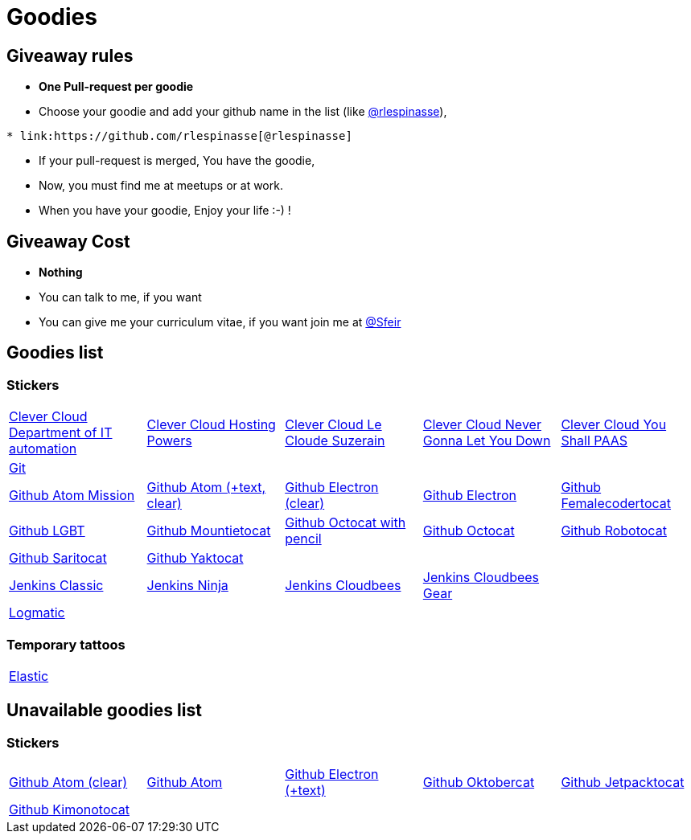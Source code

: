 = Goodies

== Giveaway rules

* **One Pull-request per goodie**
* Choose your goodie and add your github name in the list (like link:https://github.com/rlespinasse[@rlespinasse]),

[source,asciidoc]
----
* link:https://github.com/rlespinasse[@rlespinasse]
----

* If your pull-request is merged, You have the goodie,
* Now, you must find me at meetups or at work.
* When you have your goodie, Enjoy your life :-) !

== Giveaway Cost

* **Nothing**
* You can talk to me, if you want
* You can give me your curriculum vitae, if you want join me at link:https://github.com/Sfeir[@Sfeir]

== Goodies list

=== Stickers

[cols="a,a,a,a,a", width="100%"]
|===
|link:stickers/clevercloud-departmentofitautomation.adoc[Clever Cloud Department of IT automation]
|link:stickers/clevercloud-hostingpowers.adoc[Clever Cloud Hosting Powers]
|link:stickers/clevercloud-lecloudesuzerain.adoc[Clever Cloud Le Cloude Suzerain]
|link:stickers/clevercloud-nevergonnaletyoudown.adoc[Clever Cloud Never Gonna Let You Down]
|link:stickers/clevercloud-youshallpaas.adoc[Clever Cloud You Shall PAAS]
|link:stickers/git.adoc[Git]
|
|
|
|
|link:stickers/github-atom-mission.adoc[Github Atom Mission]
|link:stickers/github-atom-text-clear.adoc[Github Atom (+text, clear)]
|link:stickers/github-electron-clear.adoc[Github Electron (clear)]
|link:stickers/github-electron.adoc[Github Electron]
|link:stickers/github-femalecodertocat.adoc[Github Femalecodertocat]
|link:stickers/github-lgbt.adoc[Github LGBT]
|link:stickers/github-mountietocat.adoc[Github Mountietocat]
|link:stickers/github-octocat-with-pencil.adoc[Github Octocat with pencil]
|link:stickers/github-octocat.adoc[Github Octocat]
|link:stickers/github-robotocat.adoc[Github Robotocat]
|link:stickers/github-saritocat.adoc[Github Saritocat]
|link:stickers/github-yaktocat.adoc[Github Yaktocat]
|
|
|
|link:stickers/jenkins-classic.adoc[Jenkins Classic]
|link:stickers/jenkins-ninja.adoc[Jenkins Ninja]
|link:stickers/jenkins-cloudbees.adoc[Jenkins Cloudbees]
|link:stickers/jenkins-cloudbees-gear.adoc[Jenkins Cloudbees Gear]
|
|link:stickers/logmatic.adoc[Logmatic]
|
|
|
|
|===

=== Temporary tattoos

[cols="a", width="100%"]
|===
|link:tattoos/elastic.adoc[Elastic]
|===

== Unavailable goodies list

=== Stickers

[cols="a,a,a,a,a", width="100%"]
|===
|link:stickers/github-atom-clear.adoc[Github Atom (clear)]
|link:stickers/github-atom.adoc[Github Atom]
|link:stickers/github-electron-text.adoc[Github Electron (+text)]
|link:stickers/github-oktobercat.adoc[Github Oktobercat]
|link:stickers/github-jetpacktocat.adoc[Github Jetpacktocat]
|link:stickers/github-kimonotocat.adoc[Github Kimonotocat]
|
|
|
|
|===
